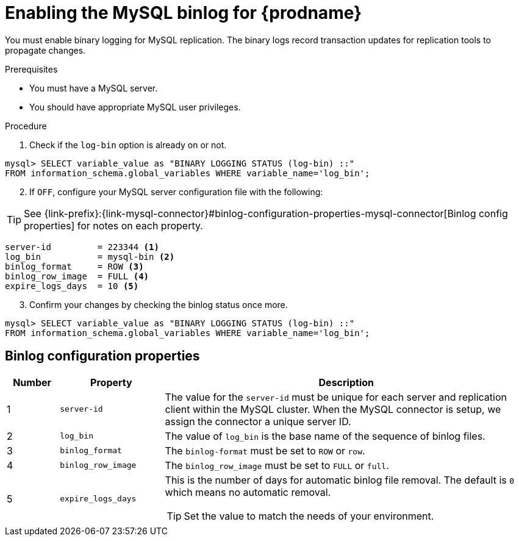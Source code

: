 // Metadata created by nebel
//

[id="enable-the-mysql-binlog-for-cdc_{context}"]
= Enabling the MySQL binlog for {prodname}
// Start the title of a procedure module with a verb, such as Creating or Create. See also _Wording of headings_ in _The IBM Style Guide_.

You must enable binary logging for MySQL replication. The binary logs record transaction updates for replication tools to propagate changes. 

.Prerequisites

* You must have a MySQL server.
* You should have appropriate MySQL user privileges.

.Procedure

. Check if the `log-bin` option is already on or not.
[source,SQL]
----
mysql> SELECT variable_value as "BINARY LOGGING STATUS (log-bin) ::"
FROM information_schema.global_variables WHERE variable_name='log_bin';
----

[start=2]
. If `OFF`, configure your MySQL server configuration file with the following:

TIP: See {link-prefix}:{link-mysql-connector}#binlog-configuration-properties-mysql-connector[Binlog config properties] for notes on each property.

[source,properties]
----
server-id         = 223344 <1>
log_bin           = mysql-bin <2>
binlog_format     = ROW <3>
binlog_row_image  = FULL <4>
expire_logs_days  = 10 <5>
----

[start=3]
. Confirm your changes by checking the binlog status once more.
[source,SQL]
----
mysql> SELECT variable_value as "BINARY LOGGING STATUS (log-bin) ::"
FROM information_schema.global_variables WHERE variable_name='log_bin';
----


== Binlog configuration properties
[[binlog-configuration-properties-mysql-connector]]

[cols="1,2,7"]
|===
|Number |Property |Description

|1
|`server-id`
| The value for the `server-id` must be unique for each server and replication client within the MySQL cluster. When the MySQL connector is setup, we assign the connector a unique server ID.

|2
|`log_bin`
| The value of `log_bin` is the base name of the sequence of binlog files.

|3
|`binlog_format`
| The `binlog-format` must be set to `ROW` or `row`.

|4
|`binlog_row_image`
| The `binlog_row_image` must be set to `FULL` or `full`.

|5
|`expire_logs_days`
a| This is the number of days for automatic binlog file removal. The default is `0` which means no automatic removal.

TIP: Set the value to match the needs of your environment.

|===
